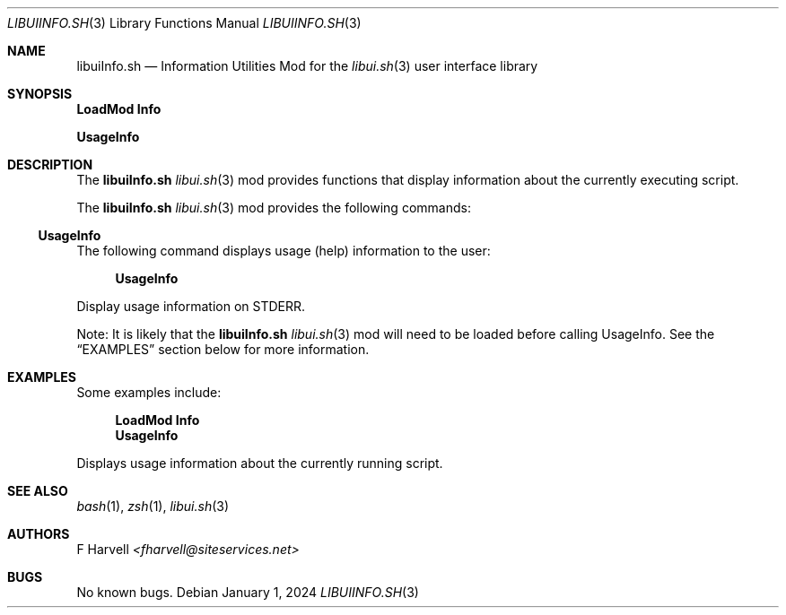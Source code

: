 .\" Manpage for libuiInfo.sh
.\" Please contact fharvell@siteservices.net to correct errors or typos. Please
.\" note that the libui library is young and under active development.
.\"
.\" Copyright 2018-2023 siteservices.net, Inc. and made available in the public
.\" domain.  Permission is unconditionally granted to anyone with an interest,
.\" the rights to use, modify, publish, distribute, sublicense, and/or sell this
.\" content and associated files.
.\"
.\" All content is provided "as is", without warranty of any kind, expressed or
.\" implied, including but not limited to merchantability, fitness for a
.\" particular purpose, and noninfringement.  In no event shall the authors or
.\" copyright holders be liable for any claim, damages, or other liability,
.\" whether in an action of contract, tort, or otherwise, arising from, out of,
.\" or in connection with this content or use of the associated files.
.\"
.Dd January 1, 2024
.Dt LIBUIINFO.SH 3
.Os
.Sh NAME
.Nm libuiInfo.sh
.Nd Information Utilities Mod for the
.Xr libui.sh 3
user interface library
.Pp
.Sh SYNOPSIS
.Sy LoadMod Info
.Pp
.Sy UsageInfo
.Sh DESCRIPTION
The
.Nm
.Xr libui.sh 3
mod provides functions that display information about the currently executing
script.
.Pp
The
.Nm
.Xr libui.sh 3
mod provides the following commands:
.Ss UsageInfo
The following command displays usage (help) information to the user:
.Bd -ragged -offset 4n
.Sy UsageInfo
.Ed
.Pp
Display usage information on STDERR.
.Pp
Note: It is likely that the
.Nm
.Xr libui.sh 3
mod will need to be loaded before calling UsageInfo.
See the
.Sx EXAMPLES
section below for more information.
.Sh EXAMPLES
Some examples include:
.Bd -literal -offset 4n
.Sy LoadMod Info
.Sy UsageInfo
.Ed
.Pp
Displays usage information about the currently running script.
.Sh SEE ALSO
.Xr bash 1 ,
.Xr zsh 1 ,
.Xr libui.sh 3
.Sh AUTHORS
.An F Harvell
.Mt <fharvell@siteservices.net>
.Sh BUGS
No known bugs.

